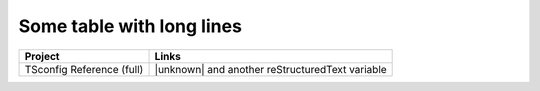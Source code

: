 Some table with long lines
==========================

=========================  ==================================================
Project                    Links
=========================  ==================================================
TSconfig Reference (full)  |unknown| and another |known| variable
=========================  ==================================================

.. |known| replace:: reStructuredText
